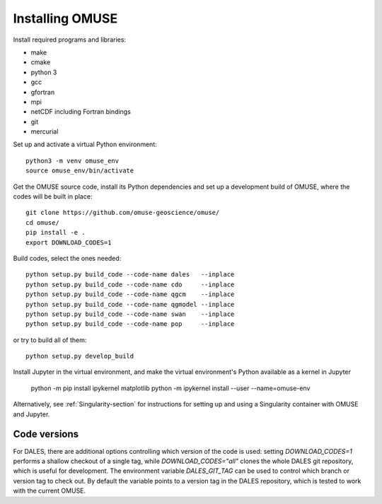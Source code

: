 Installing OMUSE
================

Install required programs and libraries:

* make
* cmake
* python 3
* gcc
* gfortran
* mpi
* netCDF including Fortran bindings
* git
* mercurial
  
Set up and activate a virtual Python environment::
  
    python3 -m venv omuse_env
    source omuse_env/bin/activate

Get the OMUSE source code, install its Python dependencies and set up a development build of OMUSE, where the codes will be built in place::
  
    git clone https://github.com/omuse-geoscience/omuse/
    cd omuse/
    pip install -e .
    export DOWNLOAD_CODES=1

Build codes, select the ones needed::
  
    python setup.py build_code --code-name dales   --inplace
    python setup.py build_code --code-name cdo     --inplace
    python setup.py build_code --code-name qgcm    --inplace
    python setup.py build_code --code-name qgmodel --inplace
    python setup.py build_code --code-name swan    --inplace
    python setup.py build_code --code-name pop     --inplace
   
or try to build all of them::
  
    python setup.py develop_build

Install Jupyter in the virtual environment, and make the virtual environment's Python available as a kernel in Jupyter 

    python -m pip install ipykernel matplotlib
    python -m ipykernel install --user --name=omuse-env


Alternatively, see :ref:`Singularity-section` for instructions for setting up and using a Singularity container with
OMUSE and Jupyter.


Code versions
-------------

For DALES, there are additional options controlling which version of the code is used:
setting `DOWNLOAD_CODES=1` performs a shallow checkout of a single tag, while `DOWNLOAD_CODES="all"`
clones the whole DALES git repository, which is useful for development.
The environment variable `DALES_GIT_TAG` can be used to control which
branch or version tag to check out.
By default the variable points to a version tag in the DALES repository, which is tested to
work with the current OMUSE. 
